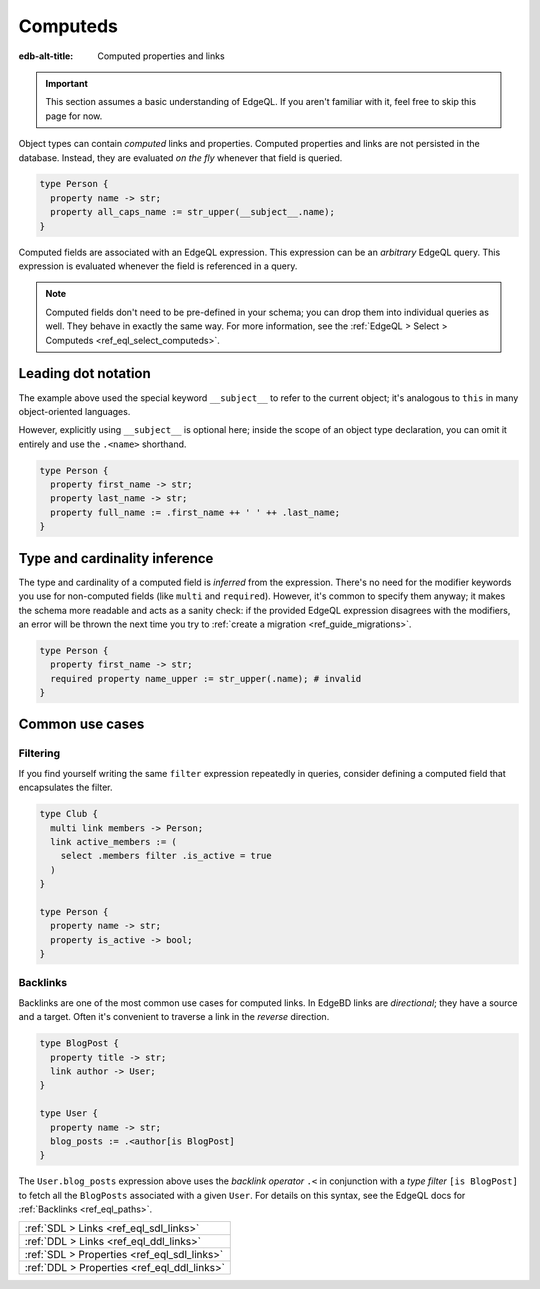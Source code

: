 .. _ref_datamodel_computed:

=========
Computeds
=========

:edb-alt-title: Computed properties and links

.. important::

  This section assumes a basic understanding of EdgeQL. If you aren't familiar
  with it, feel free to skip this page for now.

Object types can contain *computed* links and properties. Computed properties
and links are not persisted in the database. Instead, they are evaluated *on
the fly* whenever that field is queried.

.. code-block:: sdl

  type Person {
    property name -> str;
    property all_caps_name := str_upper(__subject__.name);
  }

Computed fields are associated with an EdgeQL expression. This expression
can be an *arbitrary* EdgeQL query. This expression is evaluated whenever the
field is referenced in a query.

.. note::

  Computed fields don't need to be pre-defined in your schema; you can drop
  them into individual queries as well. They behave in exactly the same way.
  For more information, see the :ref:`EdgeQL > Select > Computeds
  <ref_eql_select_computeds>`.

.. _ref_dot_notation:

Leading dot notation
--------------------

The example above used the special keyword ``__subject__`` to refer to
the current object; it's analogous to ``this`` in many object-oriented
languages.

However, explicitly using ``__subject__`` is optional here; inside the scope of
an object type declaration, you can omit it entirely and use the ``.<name>``
shorthand.

.. code-block:: sdl

  type Person {
    property first_name -> str;
    property last_name -> str;
    property full_name := .first_name ++ ' ' ++ .last_name;
  }

Type and cardinality inference
------------------------------

The type and cardinality of a computed field is *inferred* from the expression.
There's no need for the modifier keywords you use for non-computed fields (like
``multi`` and ``required``). However, it's common to specify them anyway; it
makes the schema more readable and acts as a sanity check: if the provided
EdgeQL expression disagrees with the modifiers, an error will be thrown the
next time you try to :ref:`create a migration <ref_guide_migrations>`.

.. code-block:: sdl

  type Person {
    property first_name -> str;
    required property name_upper := str_upper(.name); # invalid
  }

Common use cases
----------------

Filtering
^^^^^^^^^

If you find yourself writing the same ``filter`` expression repeatedly in
queries, consider defining a computed field that encapsulates the filter.

.. code-block:: sdl

  type Club {
    multi link members -> Person;
    link active_members := (
      select .members filter .is_active = true
    )
  }

  type Person {
    property name -> str;
    property is_active -> bool;
  }

Backlinks
^^^^^^^^^

Backlinks are one of the most common use cases for computed links. In EdgeBD
links are *directional*; they have a source and a target. Often it's convenient
to traverse a link in the *reverse* direction.

.. code-block:: sdl

  type BlogPost {
    property title -> str;
    link author -> User;
  }

  type User {
    property name -> str;
    blog_posts := .<author[is BlogPost]
  }

The ``User.blog_posts`` expression above uses the *backlink operator* ``.<`` in
conjunction with a *type filter* ``[is BlogPost]`` to fetch all the
``BlogPosts`` associated with a given ``User``. For details on this syntax, see
the EdgeQL docs for :ref:`Backlinks <ref_eql_paths>`.


.. list-table::
  :class: seealso

  * - :ref:`SDL > Links <ref_eql_sdl_links>`
  * - :ref:`DDL > Links <ref_eql_ddl_links>`
  * - :ref:`SDL > Properties <ref_eql_sdl_links>`
  * - :ref:`DDL > Properties <ref_eql_ddl_links>`
